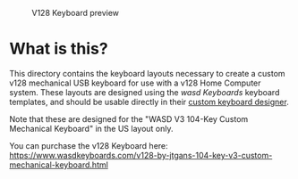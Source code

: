 #+CAPTION: V128 Keyboard preview
#+NAME: fig:keyboard-preview
[[./keyboard-preview.png]]

* What is this?

This directory contains the keyboard layouts necessary to create a custom v128
mechanical USB keyboard for use with a v128 Home Computer system. These layouts
are designed using the [[wasdkeyboards.com][wasd Keyboards]] keyboard templates, and should be usable
directly in their [[https://www.wasdkeyboards.com/wasd-v3-104-key-custom-mechanical-keyboard.html][custom keyboard designer]].

Note that these are designed for the "WASD V3 104-Key Custom Mechanical
Keyboard" in the US layout only.

You can purchase the v128 Keyboard here:
[[https://www.wasdkeyboards.com/v128-by-jtgans-104-key-v3-custom-mechanical-keyboard.html][https://www.wasdkeyboards.com/v128-by-jtgans-104-key-v3-custom-mechanical-keyboard.html]]
